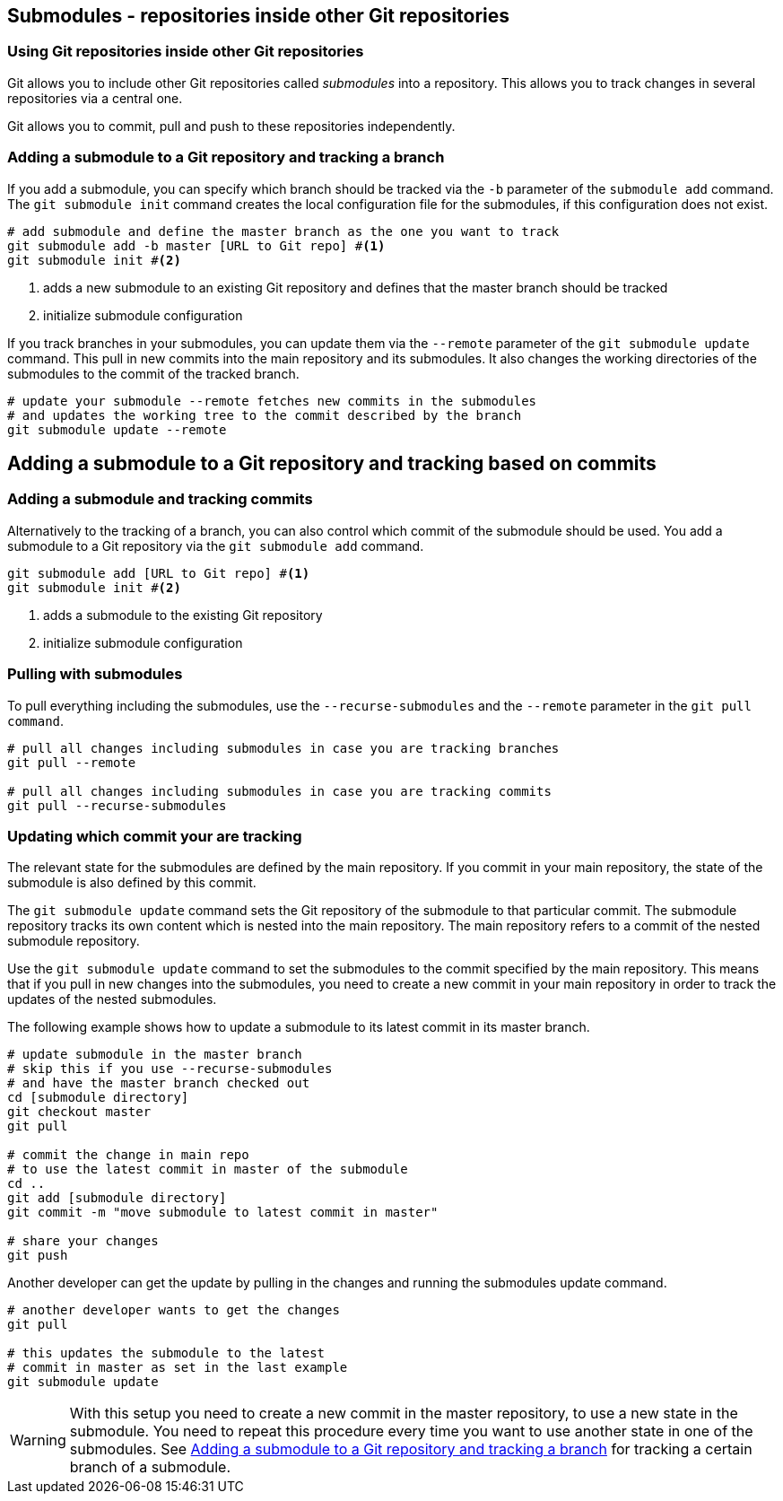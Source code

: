 [[submodules]]
== Submodules - repositories inside other Git repositories
(((Submodules)))
(((git submodules)))

=== Using Git repositories inside other Git repositories

Git allows you to include other Git repositories called _submodules_ into a repository. 
This allows you to track changes in several repositories via  a central one.

Git allows you to commit, pull and push to these repositories independently.


[[submodules_trackbranch]]
=== Adding a submodule to a Git repository and tracking a branch

If you add a submodule, you can specify which branch should be tracked via the `-b` parameter of the `submodule add` command.
The `git submodule init` command creates the local configuration file for the submodules, if this configuration does not exist.

[source,terminal]
----
# add submodule and define the master branch as the one you want to track
git submodule add -b master [URL to Git repo] #<1>
git submodule init #<2>
----

<1> adds a new submodule to an existing Git repository and defines that the master branch should be tracked
<2> initialize submodule configuration

If you track branches in your submodules, you can update them via the `--remote` parameter of the `git submodule update` command.
This pull in new commits into the main repository and its submodules.
It also changes the working directories of the submodules to the commit of the tracked branch.


[source,terminal]
----
# update your submodule --remote fetches new commits in the submodules
# and updates the working tree to the commit described by the branch
git submodule update --remote
----


[[submodules_adding]]
== Adding a submodule to a Git repository and tracking based on commits

=== Adding a submodule and tracking commits
Alternatively to the tracking of a branch, you can also control which commit of the submodule should be used.
You add a submodule to a Git repository via the `git submodule add` command. 

[source,terminal]
----
git submodule add [URL to Git repo] #<1>
git submodule init #<2>
----

<1> adds a submodule to the existing Git repository
<2> initialize submodule configuration

[[submodules_cloning]]
=== Pulling with submodules

To pull everything including the submodules, use the `--recurse-submodules` and the `--remote` parameter in the `git pull command`.

[source,terminal]
----
# pull all changes including submodules in case you are tracking branches
git pull --remote

# pull all changes including submodules in case you are tracking commits
git pull --recurse-submodules

----
[[submodules_track]]
=== Updating which commit your are tracking

The relevant state for the submodules are defined by the main repository.
If you commit in your main repository, the state of the submodule is also defined by this commit.

The `git submodule update` command sets the Git repository of the submodule to that particular commit. 
The submodule repository tracks its own content which is nested into the main repository. 
The main repository refers to a commit of the nested submodule repository.

Use the `git submodule update` command to set the submodules to the commit specified by the main repository.
This means that if you pull in new changes into the submodules, you need to create a new commit in your main repository in order to track the updates of the nested submodules.

The following example shows how to update a submodule to its latest commit in its master branch.

[source,terminal]
----
# update submodule in the master branch
# skip this if you use --recurse-submodules 
# and have the master branch checked out
cd [submodule directory]
git checkout master
git pull

# commit the change in main repo
# to use the latest commit in master of the submodule
cd ..
git add [submodule directory]
git commit -m "move submodule to latest commit in master"

# share your changes
git push
----
Another developer can get the update by pulling in the changes and
running the submodules update command.

[source,terminal]
----
# another developer wants to get the changes
git pull

# this updates the submodule to the latest
# commit in master as set in the last example
git submodule update
---- 

[WARNING]
====
With this setup you need to create a new commit in the master repository, to use a new state in the submodule.
You need to repeat this procedure every time you want to use another state in one of the submodules. 
See <<submodules_trackbranch>> for tracking a certain branch of a submodule.
====

